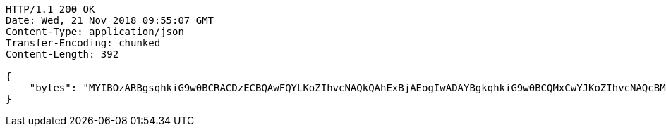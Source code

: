 [source,http,options="nowrap"]
----
HTTP/1.1 200 OK
Date: Wed, 21 Nov 2018 09:55:07 GMT
Content-Type: application/json
Transfer-Encoding: chunked
Content-Length: 392

{
    "bytes": "MYIBOzARBgsqhkiG9w0BCRACDzECBQAwFQYLKoZIhvcNAQkQAhExBjAEogIwADAYBgkqhkiG9w0BCQMxCwYJKoZIhvcNAQcBMBwGCSqGSIb3DQEJBTEPFw0xODExMjEwOTU1MDdaMC0GCSqGSIb3DQEJNDEgMB4wDQYJYIZIAWUDBAIBBQChDQYJKoZIhvcNAQELBQAwLwYJKoZIhvcNAQkEMSIEIBhfjbMicf4l9WGm/JOLLiZDBuwwTtpRgAfRdkgmOBlpMHcGCyqGSIb3DQEJEAIvMWgwZjBkMGIEIALz68oBYydCU7yAnSdJjdQbsDFtfmsGaWARXeFVWJ2cMD4wNKQyMDAxGzAZBgNVBAMMElJvb3RTZWxmU2lnbmVkRmFrZTERMA8GA1UECgwIRFNTLXRlc3QCBi7WFNe7Vw=="
}
----